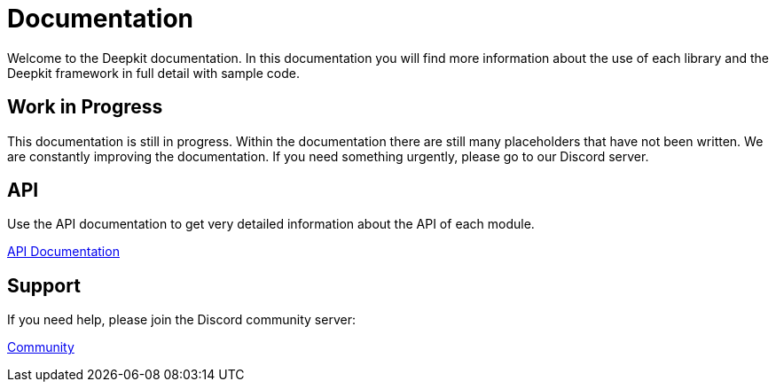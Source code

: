 = Documentation

Welcome to the Deepkit documentation. In this documentation you will find more information about the use of each library and the Deepkit framework in full detail with sample code.

== Work in Progress

This documentation is still in progress. Within the documentation there are still many placeholders that have not been written. We are constantly improving the documentation. If you need something urgently, please go to our Discord server.

== API

Use the API documentation to get very detailed information about the API of each module.

link:https://api.framework.deepkit.io/[API Documentation, role=big]

== Support

If you need help, please join the Discord community server:

link:https://deepkit.io/community[Community, role=big]
